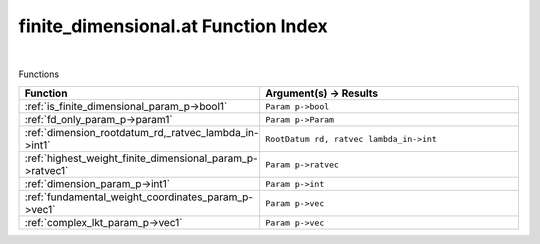 .. _finite_dimensional.at_index:

finite_dimensional.at Function Index
=======================================================
|



Functions

.. list-table::
   :widths: 10 20
   :header-rows: 1

   * - Function
     - Argument(s) -> Results
   * - :ref:`is_finite_dimensional_param_p->bool1`
     - ``Param p->bool``
   * - :ref:`fd_only_param_p->param1`
     - ``Param p->Param``
   * - :ref:`dimension_rootdatum_rd,_ratvec_lambda_in->int1`
     - ``RootDatum rd, ratvec lambda_in->int``
   * - :ref:`highest_weight_finite_dimensional_param_p->ratvec1`
     - ``Param p->ratvec``
   * - :ref:`dimension_param_p->int1`
     - ``Param p->int``
   * - :ref:`fundamental_weight_coordinates_param_p->vec1`
     - ``Param p->vec``
   * - :ref:`complex_lkt_param_p->vec1`
     - ``Param p->vec``
